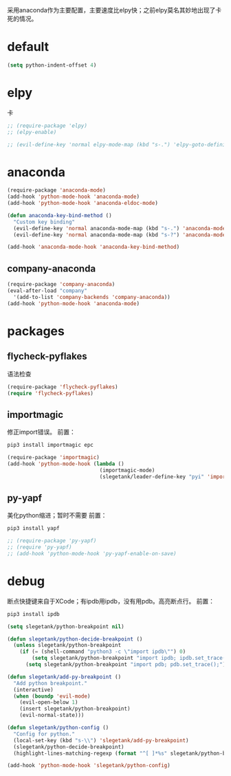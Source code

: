 采用anaconda作为主要配置，主要速度比elpy快；之前elpy莫名其妙地出现了卡死的情况。
* default
#+BEGIN_SRC emacs-lisp
  (setq python-indent-offset 4)
#+END_SRC
* elpy
卡
#+BEGIN_SRC emacs-lisp
  ;; (require-package 'elpy)
  ;; (elpy-enable)

  ;; (evil-define-key 'normal elpy-mode-map (kbd "s-.") 'elpy-goto-definition)
#+END_SRC
* anaconda
#+BEGIN_SRC emacs-lisp
  (require-package 'anaconda-mode)
  (add-hook 'python-mode-hook 'anaconda-mode)
  (add-hook 'python-mode-hook 'anaconda-eldoc-mode)

  (defun anaconda-key-bind-method ()
    "Custom key binding"
    (evil-define-key 'normal anaconda-mode-map (kbd "s-.") 'anaconda-mode-find-definitions)
    (evil-define-key 'normal anaconda-mode-map (kbd "s-?") 'anaconda-mode-show-doc))

  (add-hook 'anaconda-mode-hook 'anaconda-key-bind-method)
#+END_SRC
** company-anaconda
#+BEGIN_SRC emacs-lisp
  (require-package 'company-anaconda)
  (eval-after-load "company"
    '(add-to-list 'company-backends 'company-anaconda))
  (add-hook 'python-mode-hook 'anaconda-mode)
#+END_SRC
* packages
** flycheck-pyflakes
语法检查
#+BEGIN_SRC emacs-lisp
  (require-package 'flycheck-pyflakes)
  (require 'flycheck-pyflakes)
#+END_SRC
** importmagic
修正import错误。
前置：
#+BEGIN_SRC python
  pip3 install importmagic epc
#+END_SRC

#+BEGIN_SRC emacs-lisp
  (require-package 'importmagic)
  (add-hook 'python-mode-hook (lambda ()
                                (importmagic-mode)
                                (slegetank/leader-define-key "pyi" 'importmagic-fix-symbol-at-point "Fix import issues")))
#+END_SRC
** py-yapf
美化python缩进；暂时不需要
前置：
#+BEGIN_SRC python
  pip3 install yapf
#+END_SRC

#+BEGIN_SRC emacs-lisp
  ;; (require-package 'py-yapf)
  ;; (require 'py-yapf)
  ;; (add-hook 'python-mode-hook 'py-yapf-enable-on-save)
#+END_SRC

* debug
断点快捷键来自于XCode；有ipdb用ipdb，没有用pdb。高亮断点行。
前置：
#+BEGIN_SRC python
  pip3 install ipdb
#+END_SRC

#+BEGIN_SRC emacs-lisp
  (setq slegetank/python-breakpoint nil)

  (defun slegetank/python-decide-breakpoint ()
    (unless slegetank/python-breakpoint
      (if (= (shell-command "python3 -c \"import ipdb\"") 0)
          (setq slegetank/python-breakpoint "import ipdb; ipdb.set_trace();")
        (setq slegetank/python-breakpoint "import pdb; pdb.set_trace();"))))

  (defun slegetank/add-py-breakpoint ()
    "Add python breakpoint."
    (interactive)
    (when (boundp 'evil-mode)
      (evil-open-below 1)
      (insert slegetank/python-breakpoint)
      (evil-normal-state)))

  (defun slegetank/python-config ()
    "Config for python."
    (local-set-key (kbd "s-\\") 'slegetank/add-py-breakpoint)
    (slegetank/python-decide-breakpoint)
    (highlight-lines-matching-regexp (format "^[ ]*%s" slegetank/python-breakpoint)))

  (add-hook 'python-mode-hook 'slegetank/python-config)
#+END_SRC
